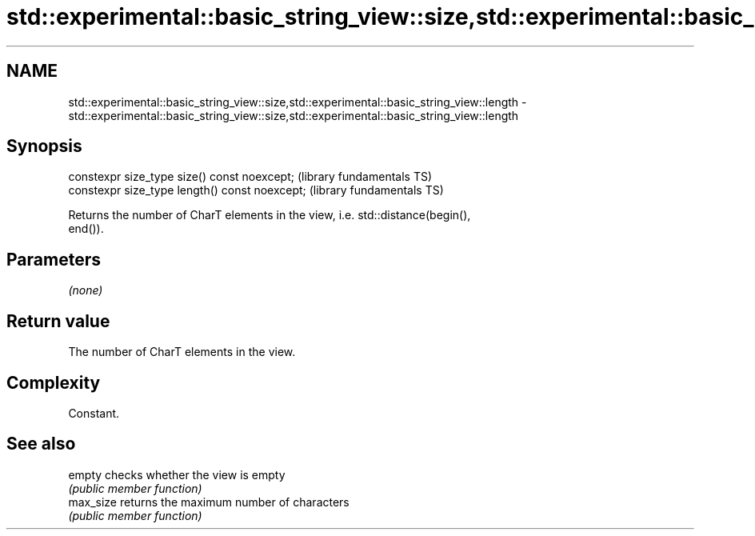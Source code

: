 .TH std::experimental::basic_string_view::size,std::experimental::basic_string_view::length 3 "2018.03.28" "http://cppreference.com" "C++ Standard Libary"
.SH NAME
std::experimental::basic_string_view::size,std::experimental::basic_string_view::length \- std::experimental::basic_string_view::size,std::experimental::basic_string_view::length

.SH Synopsis
   constexpr size_type size() const noexcept;    (library fundamentals TS)
   constexpr size_type length() const noexcept;  (library fundamentals TS)

   Returns the number of CharT elements in the view, i.e. std::distance(begin(),
   end()).

.SH Parameters

   \fI(none)\fP

.SH Return value

   The number of CharT elements in the view.

.SH Complexity

   Constant.

.SH See also

   empty    checks whether the view is empty
            \fI(public member function)\fP 
   max_size returns the maximum number of characters
            \fI(public member function)\fP 
